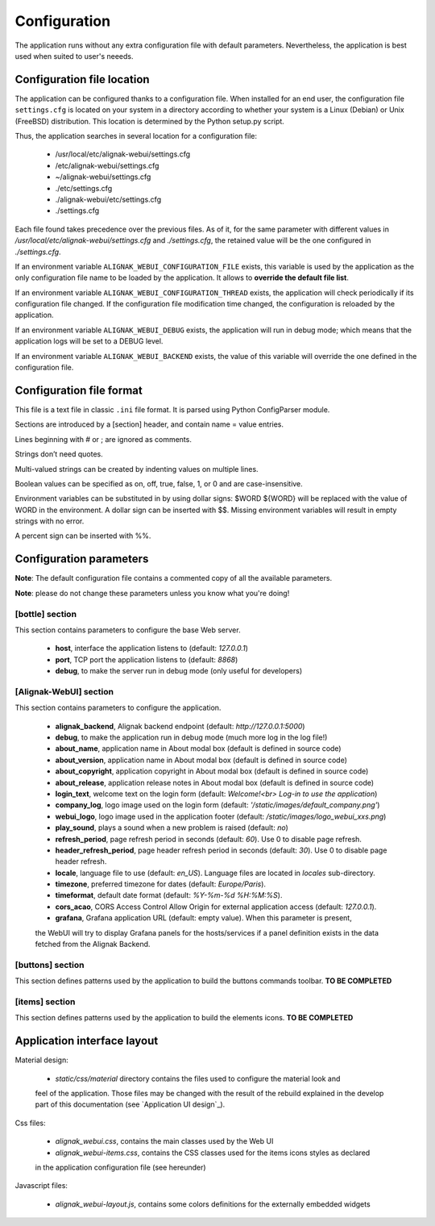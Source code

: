 .. raw:: LaTeX

    \newpage

.. _configuration:

Configuration
=============

The application runs without any extra configuration file with default parameters. Nevertheless, the application is best used when suited to user's neeeds.

Configuration file location
---------------------------
The application can be configured thanks to a configuration file. When installed for an end user, the configuration file ``settings.cfg`` is located on your system in a directory according to whether your system is a Linux (Debian) or Unix (FreeBSD) distribution. This location is determined by the Python setup.py script.

Thus, the application searches in several location for a configuration file:

    - /usr/local/etc/alignak-webui/settings.cfg
    - /etc/alignak-webui/settings.cfg
    - ~/alignak-webui/settings.cfg
    - ./etc/settings.cfg
    - ./alignak-webui/etc/settings.cfg
    - ./settings.cfg

Each file found takes precedence over the previous files. As of it, for the same parameter with different values in */usr/local/etc/alignak-webui/settings.cfg* and *./settings.cfg*, the retained value will be the one configured in *./settings.cfg*.

If an environment variable ``ALIGNAK_WEBUI_CONFIGURATION_FILE`` exists, this variable is used by the application as the only configuration file name to be loaded by the application. It allows to **override the default file list**.

If an environment variable ``ALIGNAK_WEBUI_CONFIGURATION_THREAD`` exists, the application will check periodically if its configuration file changed. If the configuration file modification time changed, the configuration is reloaded by the application.

If an environment variable ``ALIGNAK_WEBUI_DEBUG`` exists, the application will run in debug mode; which means that the application logs will be set to a DEBUG level.

If an environment variable ``ALIGNAK_WEBUI_BACKEND`` exists, the value of this variable will override the one defined in the configuration file.




Configuration file format
-------------------------

This file is a text file in classic ``.ini`` file format. It is parsed using Python ConfigParser module.

Sections are introduced by a [section] header, and contain name = value entries.

Lines beginning with # or ; are ignored as comments.

Strings don’t need quotes.

Multi-valued strings can be created by indenting values on multiple lines.

Boolean values can be specified as on, off, true, false, 1, or 0 and are case-insensitive.

Environment variables can be substituted in by using dollar signs: $WORD ${WORD} will be replaced with the value of WORD in the environment. A dollar sign can be inserted with $$. Missing environment variables will result in empty strings with no error.

A percent sign can be inserted with %%.


Configuration parameters
------------------------

**Note**: The default configuration file contains a commented copy of all the available parameters.

**Note**: please do not change these parameters unless you know what you're doing!

[bottle] section
~~~~~~~~~~~~~~~~

This section contains parameters to configure the base Web server.

    * **host**, interface the application listens to (default: *127.0.0.1*)

    * **port**, TCP port the application listens to (default: *8868*)

    * **debug**, to make the server run in debug mode (only useful for developers)


[Alignak-WebUI] section
~~~~~~~~~~~~~~~~~~~~~~~

This section contains parameters to configure the application.

    * **alignak_backend**, Alignak backend endpoint (default: *http://127.0.0.1:5000*)

    * **debug**, to make the application run in debug mode (much more log in the log file!)

    * **about_name**, application name in About modal box (default is defined in source code)

    * **about_version**, application name in About modal box (default is defined in source code)

    * **about_copyright**, application copyright in About modal box (default is defined in source code)

    * **about_release**, application release notes in About modal box (default is defined in source code)

    * **login_text**, welcome text on the login form (default: *Welcome!<br> Log-in to use the application*)

    * **company_log**, logo image used on the login form (default: *'/static/images/default_company.png'*)

    * **webui_logo**, logo image used in the application footer (default: */static/images/logo_webui_xxs.png*)

    * **play_sound**, plays a sound when a new problem is raised (default: *no*)

    * **refresh_period**, page refresh period in seconds (default: *60*). Use 0 to disable page refresh.

    * **header_refresh_period**, page header refresh period in seconds (default: *30*). Use 0 to disable page header refresh.

    * **locale**, language file to use (default: *en_US*). Language files are located in *locales* sub-directory.

    * **timezone**, preferred timezone for dates (default: *Europe/Paris*).

    * **timeformat**, default date format (default: *%Y-%m-%d %H:%M:%S*).

    * **cors_acao**, CORS Access Control Allow Origin for external application access (default: *127.0.0.1*).

    * **grafana**, Grafana application URL (default: empty value). When this parameter is present,
    the WebUI will try to display Grafana panels for the hosts/services if a panel definition exists
    in the data fetched from the Alignak Backend.


[buttons] section
~~~~~~~~~~~~~~~~~

This section defines patterns used by the application to build the buttons commands toolbar.
**TO BE COMPLETED**

[items] section
~~~~~~~~~~~~~~~

This section defines patterns used by the application to build the elements icons.
**TO BE COMPLETED**

Application interface layout
----------------------------
Material design:

    - *static/css/material* directory contains the files used to configure the material look and
    feel of the application. Those files may be changed with the result of the rebuild explained in
    the develop part of this documentation (see `Application UI design`_).

Css files:

    - *alignak_webui.css*, contains the main classes used by the Web UI
    - *alignak_webui-items.css*, contains the CSS classes used for the items icons styles as declared
    in the application configuration file (see hereunder)

Javascript files:

    - *alignak_webui-layout.js*, contains some colors definitions for the externally embedded widgets

